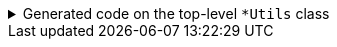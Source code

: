****

.Generated code on the top-level `+*Utils+` class
[%collapsible]
=====
[source,java]
----
public final class PersonUtils implements GeneratedUtil {
    public static final DiffOfPerson diff(final Person original, final Person updated) {
        return new DiffOfRootItem(original, updated);
    }
}
----
=====

****